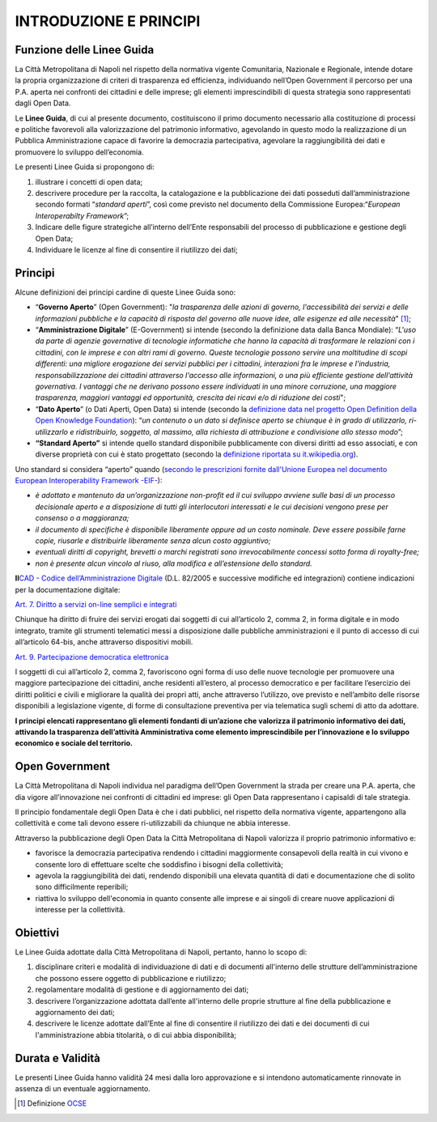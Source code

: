 INTRODUZIONE E PRINCIPI
=======================

Funzione delle Linee Guida
--------------------------

La Città Metropolitana di Napoli nel rispetto della normativa vigente Comunitaria, Nazionale e Regionale, intende dotare la propria organizzazione di criteri di trasparenza ed efficienza, individuando nell’Open Government il percorso per una P.A. aperta nei confronti dei cittadini e delle imprese; gli elementi imprescindibili di questa strategia sono rappresentati dagli Open Data.

Le **Linee Guida**, di cui al presente documento, costituiscono il primo documento necessario alla costituzione di processi e politiche favorevoli alla valorizzazione del patrimonio informativo, agevolando in questo modo la realizzazione di un Pubblica Amministrazione capace di favorire la democrazia partecipativa, agevolare la raggiungibilità dei dati e promuovere lo sviluppo dell’economia.

Le presenti Linee Guida si propongono di:

1. illustrare i concetti di open data;
2. descrivere procedure per la raccolta, la catalogazione e la pubblicazione dei dati posseduti dall’amministrazione secondo formati “\ *standard aperti*\ ”, così come previsto nel documento della Commissione Europea:“\ *European Interoperabilty Framework*\ ”;
3. Indicare delle figure strategiche all’interno dell’Ente responsabili del processo di pubblicazione e gestione degli Open Data;
4. Individuare le licenze al fine di consentire il riutilizzo dei dati;

Principi
--------

Alcune definizioni dei principi cardine di queste Linee Guida sono:

-  “\ **Governo Aperto**\ ” (Open Government): "*la trasparenza delle azioni di governo, l'accessibilità dei servizi e delle informazioni pubbliche e la capacità di risposta del governo alle nuove idee, alle esigenze ed alle necessità*" [1]_;
-  “\ **Amministrazione Digitale**\ ” (E-Government) si intende (secondo la definizione data dalla Banca Mondiale): “\ *L'uso da parte di agenzie governative di tecnologie informatiche che hanno la capacità di trasformare le relazioni con i cittadini, con le imprese e con altri rami di governo. Queste tecnologie possono servire una moltitudine di scopi differenti: una migliore erogazione dei servizi pubblici per i cittadini, interazioni fra le imprese e l'industria, responsabilizzazione dei cittadini attraverso l'accesso alle informazioni, o una più efficiente gestione dell’attività governativa. I vantaggi che ne derivano possono essere individuati in una minore corruzione, una maggiore trasparenza, maggiori vantaggi ed opportunità, crescita dei ricavi e/o di riduzione dei costi*";
-  “\ **Dato Aperto**\ ” (o Dati Aperti, Open Data) si intende (secondo la `definizione data nel progetto Open Definition della Open Knowledge Foundation <http://opendefinition.org/>`__): “\ *un contenuto o un dato si definisce aperto se chiunque è in grado di utilizzarlo, ri-utilizzarlo e ridistribuirlo, soggetto, al massimo, alla richiesta di attribuzione e condivisione allo stesso modo*\ ”;
-  **“Standard Aperto”** si intende quello standard disponibile pubblicamente con diversi diritti ad esso associati, e con diverse proprietà con cui è stato progettato (secondo la `definizione riportata su it.wikipedia.org <https://it.wikipedia.org/wiki/Standard_aperto>`__).

Uno standard si considera “aperto” quando (`secondo le prescrizioni fornite dall'Unione Europea nel documento European Interoperability Framework -EIF- <http://ec.europa.eu/idabc/en/document/2319/5644.html>`__):

-  *è adottato e mantenuto da un’organizzazione non-profit ed il cui sviluppo avviene sulle basi di un processo decisionale aperto e a disposizione di tutti gli interlocutori interessati e le cui decisioni vengono prese per consenso o a maggioranza;*
-  *il documento di specifiche è disponibile liberamente oppure ad un costo nominale. Deve essere possibile farne copie, riusarle e distribuirle liberamente senza alcun costo aggiuntivo;*
-  *eventuali diritti di copyright, brevetti o marchi registrati sono irrevocabilmente concessi sotto forma di royalty-free;*
-  *non è presente alcun vincolo al riuso, alla modifica e all’estensione dello standard.*

**Il**\ `CAD - Codice dell’Amministrazione Digitale <https://cad.readthedocs.io>`__ (D.L. 82/2005 e successive modifiche ed integrazioni) contiene indicazioni per la documentazione digitale:

`Art. 7. Diritto a servizi on-line semplici e integrati <http://cad.readthedocs.io/it/v2017-12-13/_rst/capo1_sezione2_art7.html#art-7-diritto-a-servizi-on-line-semplici-e-integrati>`__

Chiunque ha diritto di fruire dei servizi erogati dai soggetti di cui all’articolo 2, comma 2, in forma digitale e in modo integrato, tramite gli strumenti telematici messi a disposizione dalle pubbliche amministrazioni e il punto di accesso di cui all’articolo 64-bis, anche attraverso dispositivi mobili.

`Art. 9. Partecipazione democratica elettronica <http://cad.readthedocs.io/it/v2017-12-13/_rst/capo1_sezione2_art9.html#art-9-partecipazione-democratica-elettronica>`__

I soggetti di cui all’articolo 2, comma 2, favoriscono ogni forma di uso delle nuove tecnologie per promuovere una maggiore partecipazione dei cittadini, anche residenti all’estero, al processo democratico e per facilitare l’esercizio dei diritti politici e civili e migliorare la qualità dei propri atti, anche attraverso l’utilizzo, ove previsto e nell’ambito delle risorse disponibili a legislazione vigente, di forme di consultazione preventiva per via telematica sugli schemi di atto da adottare.

**I principi elencati rappresentano gli elementi fondanti di un’azione che valorizza il patrimonio informativo dei dati, attivando la trasparenza dell’attività Amministrativa come elemento imprescindibile per l’innovazione e lo sviluppo economico e sociale del territorio.**

Open Government
---------------

La Città Metropolitana di Napoli individua nel paradigma dell’Open Government la strada per creare una P.A. aperta, che dia vigore all’innovazione nei confronti di cittadini ed imprese: gli Open Data rappresentano i capisaldi di tale strategia.

Il principio fondamentale degli Open Data è che i dati pubblici, nel rispetto della normativa vigente, appartengono alla collettività e come tali devono essere ri-utilizzabili da chiunque ne abbia interesse.

Attraverso la pubblicazione degli Open Data la Città Metropolitana di Napoli valorizza il proprio patrimonio informativo e:

-  favorisce la democrazia partecipativa rendendo i cittadini maggiormente consapevoli della realtà in cui vivono e consente loro di effettuare scelte che soddisfino i bisogni della collettività;
-  agevola la raggiungibilità dei dati, rendendo disponibili una elevata quantità di dati e documentazione che di solito sono difficilmente reperibili;
-  riattiva lo sviluppo dell'economia in quanto consente alle imprese e ai singoli di creare nuove applicazioni di interesse per la collettività.

Obiettivi
---------

Le Linee Guida adottate dalla Città Metropolitana di Napoli, pertanto, hanno lo scopo di:

1. disciplinare criteri e modalità di individuazione di dati e di documenti all'interno delle strutture dell’amministrazione che possono essere oggetto di pubblicazione e riutilizzo;
2. regolamentare modalità di gestione e di aggiornamento dei dati;
3. descrivere l’organizzazione adottata dall’ente all'interno delle proprie strutture al fine della pubblicazione e aggiornamento dei dati;
4. descrivere le licenze adottate dall’Ente al fine di consentire il riutilizzo dei dati e dei documenti di cui l'amministrazione abbia titolarità, o di cui abbia disponibilità;

Durata e Validità
-----------------

Le presenti Linee Guida hanno validità 24 mesi dalla loro approvazione e si intendono automaticamente rinnovate in assenza di un eventuale aggiornamento.

.. [1]
   Definizione `OCSE <http://www.oecd.org/gov/46560184.pdf>`__